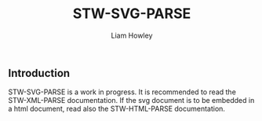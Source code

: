 #+LATEX_CLASS: stw-documentation
#+TITLE: STW-SVG-PARSE
#+AUTHOR: Liam Howley

#+OPTIONS: toc

** Introduction

STW-SVG-PARSE is a work in progress. It is recommended to read the STW-XML-PARSE documentation. If the svg document is to be embedded in a html document, read also the STW-HTML-PARSE documentation.
